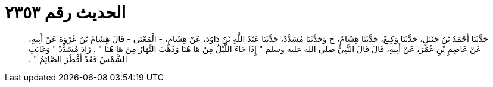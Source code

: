 
= الحديث رقم ٢٣٥٣

[quote.hadith]
حَدَّثَنَا أَحْمَدُ بْنُ حَنْبَلٍ، حَدَّثَنَا وَكِيعٌ، حَدَّثَنَا هِشَامٌ، ح وَحَدَّثَنَا مُسَدَّدٌ، حَدَّثَنَا عَبْدُ اللَّهِ بْنُ دَاوُدَ، عَنْ هِشَامٍ، - الْمَعْنَى - قَالَ هِشَامُ بْنُ عُرْوَةَ عَنْ أَبِيهِ، عَنْ عَاصِمِ بْنِ عُمَرَ، عَنْ أَبِيهِ، قَالَ قَالَ النَّبِيُّ صلى الله عليه وسلم ‏"‏ إِذَا جَاءَ اللَّيْلُ مِنْ هَا هُنَا وَذَهَبَ النَّهَارُ مِنْ هَا هُنَا ‏"‏ ‏.‏ زَادَ مُسَدَّدٌ ‏"‏ وَغَابَتِ الشَّمْسُ فَقَدْ أَفْطَرَ الصَّائِمُ ‏"‏ ‏.‏